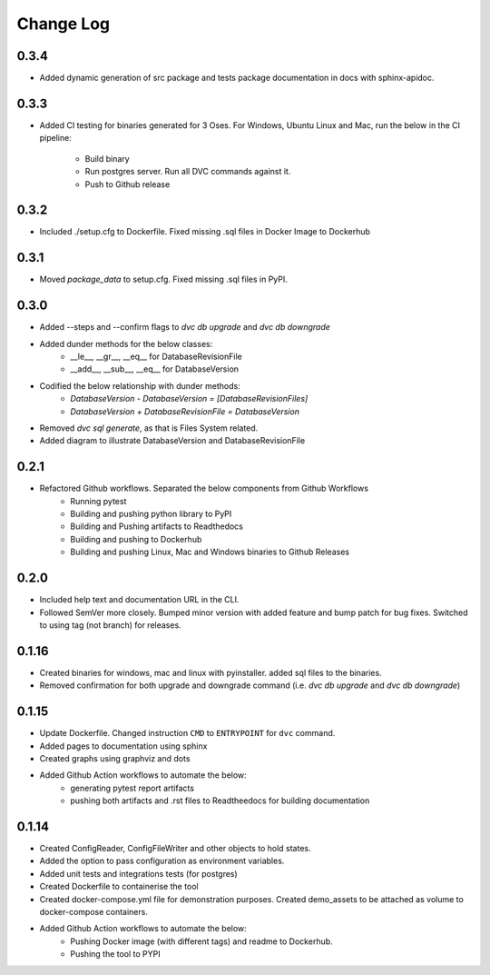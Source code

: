 Change Log
=============

0.3.4
--------
- Added dynamic generation of src package and tests package documentation in docs with sphinx-apidoc.



0.3.3
--------
- Added CI testing for binaries generated for 3 Oses. For Windows, Ubuntu Linux and Mac, run the below in the CI pipeline:

    - Build binary
    - Run postgres server. Run all DVC commands against it.
    - Push to Github release

0.3.2
--------
- Included ./setup.cfg to Dockerfile. Fixed missing .sql files in Docker Image to Dockerhub

0.3.1
--------
- Moved `package_data` to setup.cfg. Fixed missing .sql files in PyPI.

0.3.0
--------
- Added --steps and --confirm flags to `dvc db upgrade` and `dvc db downgrade`
- Added dunder methods for the below classes:
    - __le__, __gr__, __eq__ for DatabaseRevisionFile
    - __add__, __sub__, __eq__ for DatabaseVersion
- Codified the below relationship with dunder methods:
    - `DatabaseVersion - DatabaseVersion = [DatabaseRevisionFiles]`
    - `DatabaseVersion + DatabaseRevisionFile = DatabaseVersion`
- Removed `dvc sql generate`, as that is Files System related.
- Added diagram to illustrate DatabaseVersion and DatabaseRevisionFile


0.2.1
--------
- Refactored Github workflows. Separated the below components from Github Workflows
    - Running pytest
    - Building and pushing python library to PyPI
    - Building and Pushing artifacts to Readthedocs
    - Building and pushing to Dockerhub
    - Building and pushing Linux, Mac and Windows binaries to Github Releases

0.2.0
--------
- Included help text and documentation URL in the CLI.
- Followed SemVer more closely. Bumped minor version with added feature and bump patch for bug fixes. Switched to using tag (not branch) for releases.


0.1.16
--------
- Created binaries for windows, mac and linux with pyinstaller. added sql files to the binaries.

- Removed confirmation for both upgrade and downgrade command (i.e. `dvc db upgrade` and `dvc db downgrade`)



0.1.15
--------

- Update Dockerfile. Changed instruction ``CMD`` to ``ENTRYPOINT`` for ``dvc`` command.

- Added pages to documentation using sphinx

- Created graphs using graphviz and dots

- Added Github Action workflows to automate the below:
    - generating pytest report artifacts
    - pushing both artifacts and .rst files to Readtheedocs for building documentation


0.1.14
--------

- Created ConfigReader, ConfigFileWriter and other objects to hold states.

- Added the option to pass configuration as environment variables.

- Added unit tests and integrations tests (for postgres)

- Created Dockerfile to containerise the tool

- Created docker-compose.yml file for demonstration purposes. Created demo_assets to be attached as volume to docker-compose containers.

- Added Github Action workflows to automate the below:
    - Pushing Docker image (with different tags) and readme to Dockerhub.
    - Pushing the tool to PYPI
